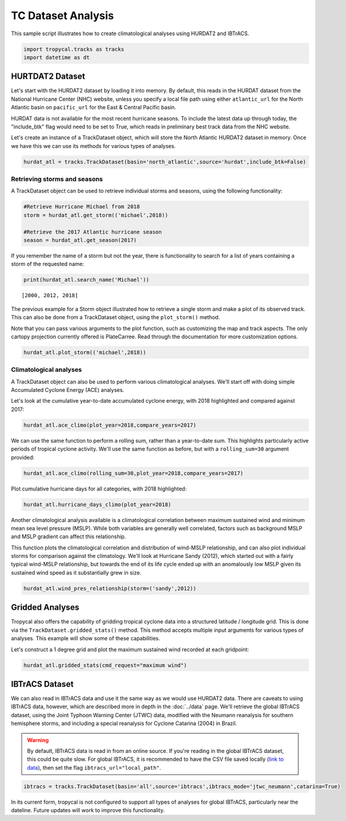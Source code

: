 ###################
TC Dataset Analysis
###################

This sample script illustrates how to create climatological analyses using HURDAT2 and IBTrACS.

.. code-block:: python

    import tropycal.tracks as tracks
    import datetime as dt

HURTDAT2 Dataset
----------------
Let's start with the HURDAT2 dataset by loading it into memory. By default, this reads in the HURDAT dataset from the National Hurricane Center (NHC) website, unless you specify a local file path using either ``atlantic_url`` for the North Atlantic basin on ``pacific_url`` for the East & Central Pacific basin.

HURDAT data is not available for the most recent hurricane seasons. To include the latest data up through today, the "include_btk" flag would need to be set to True, which reads in preliminary best track data from the NHC website.

Let's create an instance of a TrackDataset object, which will store the North Atlantic HURDAT2 dataset in memory. Once we have this we can use its methods for various types of analyses.

.. code-block:: python

    hurdat_atl = tracks.TrackDataset(basin='north_atlantic',source='hurdat',include_btk=False)

Retrieving storms and seasons
~~~~~~~~~~~~~~~~~~~~~~~~~~~~~

A TrackDataset object can be used to retrieve individual storms and seasons, using the following functionality:

.. code-block:: python

    #Retrieve Hurricane Michael from 2018
    storm = hurdat_atl.get_storm(('michael',2018))
    
    #Retrieve the 2017 Atlantic hurricane season
    season = hurdat_atl.get_season(2017)
    
If you remember the name of a storm but not the year, there is functionality to search for a list of years containing a storm of the requested name:

.. code-block:: python

    print(hurdat_atl.search_name('Michael'))
    
.. parsed-literal::

    [2000, 2012, 2018]

The previous example for a Storm object illustrated how to retrieve a single storm and make a plot of its observed track. This can also be done from a TrackDataset object, using the ``plot_storm()`` method.

Note that you can pass various arguments to the plot function, such as customizing the map and track aspects. The only cartopy projection currently offered is PlateCarree. Read through the documentation for more customization options.

.. code-block:: python

    hurdat_atl.plot_storm(('michael',2018))

.. image:: ../_static/michael_example_1.png
   :width: 75%
   :align: center

Climatological analyses
~~~~~~~~~~~~~~~~~~~~~~~

A TrackDataset object can also be used to perform various climatological analyses. We'll start off with doing simple Accumulated Cyclone Energy (ACE) analyses.

Let's look at the cumulative year-to-date accumulated cyclone energy, with 2018 highlighted and compared against 2017:

.. code-block:: python

    hurdat_atl.ace_climo(plot_year=2018,compare_years=2017)

.. image:: ../_static/trackdataset_example_1.png
   :width: 75%
   :align: center

We can use the same function to perform a rolling sum, rather than a year-to-date sum. This highlights particularly active periods of tropical cyclone activity. We'll use the same function as before, but with a ``rolling_sum=30`` argument provided:

.. code-block:: python

    hurdat_atl.ace_climo(rolling_sum=30,plot_year=2018,compare_years=2017)

.. image:: ../_static/trackdataset_example_2.png
   :width: 75%
   :align: center

Plot cumulative hurricane days for all categories, with 2018 highlighted:

.. code-block:: python

    hurdat_atl.hurricane_days_climo(plot_year=2018)

.. image:: ../_static/trackdataset_example_3.png
   :width: 75%
   :align: center

Another climatological analysis available is a climatological correlation between maximum sustained wind and minimum mean sea level pressure (MSLP). While both variables are generally well correlated, factors such as background MSLP and MSLP gradient can affect this relationship.

This function plots the climatological correlation and distribution of wind-MSLP relationship, and can also plot individual storms for comparison against the climatology. We'll look at Hurricane Sandy (2012), which started out with a fairly typical wind-MSLP relationship, but towards the end of its life cycle ended up with an anomalously low MSLP given its sustained wind speed as it substantially grew in size.

.. code-block:: python

    hurdat_atl.wind_pres_relationship(storm=('sandy',2012))

.. image:: ../_static/trackdataset_example_4.png
   :width: 75%
   :align: center

Gridded Analyses
----------------

Tropycal also offers the capability of gridding tropical cyclone data into a structured latitude / longitude grid. This is done via the ``TrackDataset.gridded_stats()`` method. This method accepts multiple input arguments for various types of analyses. This example will show some of these capabilities.

Let's construct a 1 degree grid and plot the maximum sustained wind recorded at each gridpoint:

.. code-block:: python

    hurdat_atl.gridded_stats(cmd_request="maximum wind")

.. image:: ../_static/grid_example_1.png
   :width: 75%
   :align: center

IBTrACS Dataset
---------------

We can also read in IBTrACS data and use it the same way as we would use HURDAT2 data. There are caveats to using IBTrACS data, however, which are described more in depth in the :doc:`../data` page. We'll retrieve the global IBTrACS dataset, using the Joint Typhoon Warning Center (JTWC) data, modified with the Neumann reanalysis for southern hemisphere storms, and including a special reanalysis for Cyclone Catarina (2004) in Brazil.

.. warning::

    By default, IBTrACS data is read in from an online source. If you're reading in the global IBTrACS dataset, this could be quite slow. For global IBTrACS, it is recommended to have the CSV file saved locally (`link to data`_), then set the flag ``ibtracs_url="local_path"``.

.. _link to data: https://www.ncei.noaa.gov/data/international-best-track-archive-for-climate-stewardship-ibtracs/v04r00/access/csv/ibtracs.ALL.list.v04r00.csv

.. code-block:: python

    ibtracs = tracks.TrackDataset(basin='all',source='ibtracs',ibtracs_mode='jtwc_neumann',catarina=True)

In its current form, tropycal is not configured to support all types of analyses for global IBTrACS, particularly near the dateline. Future updates will work to improve this functionality.
